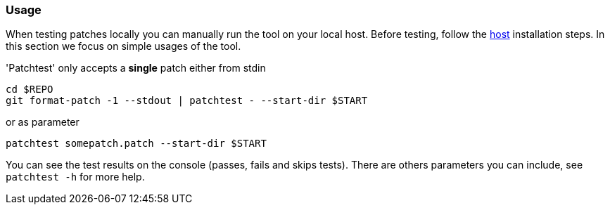[[usage]]
=== Usage

When testing patches locally you can manually run the tool on your local
host. Before testing, follow the <<host, host>> installation
steps. In this section we focus on simple usages of the tool.

'Patchtest' only accepts a **single** patch either from stdin

[source,shell]
----
cd $REPO
git format-patch -1 --stdout | patchtest - --start-dir $START
----

or as parameter

[source,shell]
----
patchtest somepatch.patch --start-dir $START
----

You can see the test results on the console (passes, fails and skips tests). There are others parameters
you can include, see `patchtest -h` for more help.
